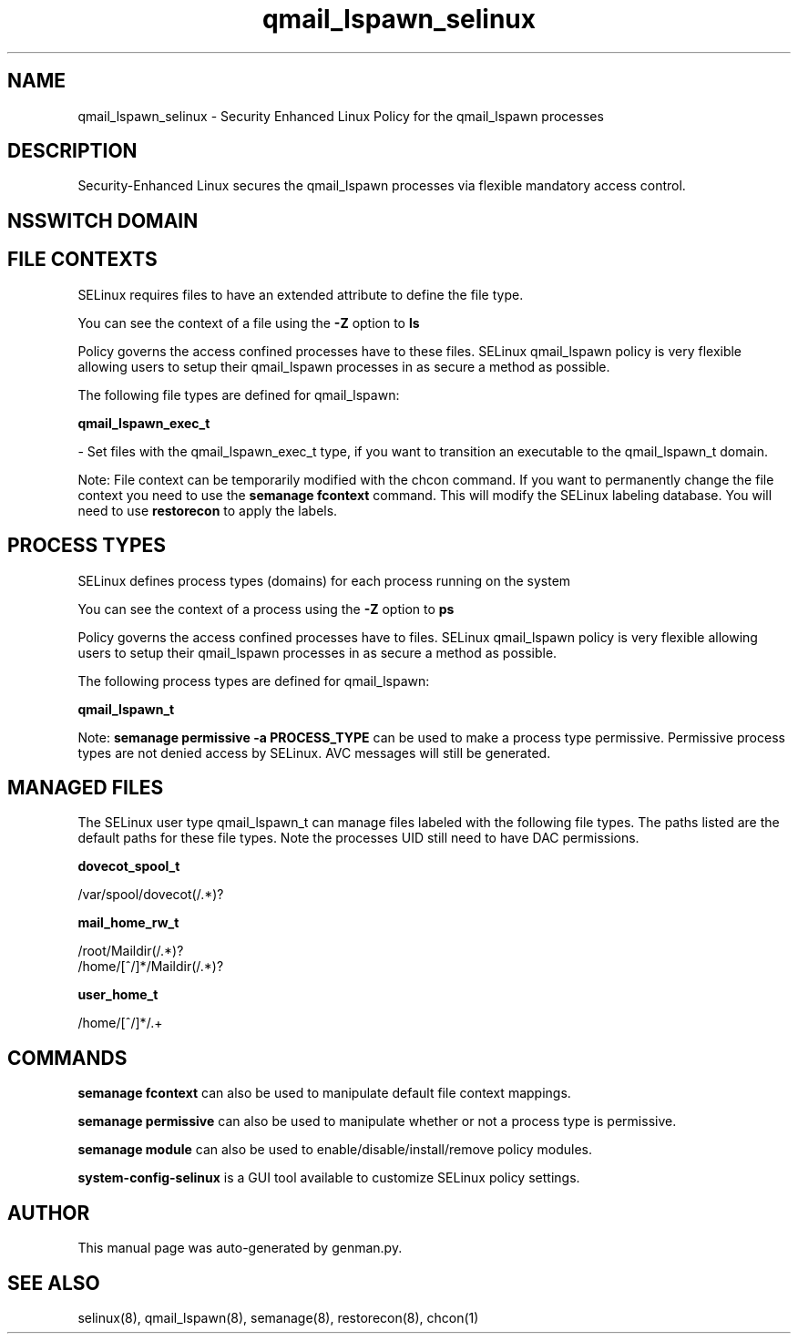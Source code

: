 .TH  "qmail_lspawn_selinux"  "8"  "qmail_lspawn" "dwalsh@redhat.com" "qmail_lspawn SELinux Policy documentation"
.SH "NAME"
qmail_lspawn_selinux \- Security Enhanced Linux Policy for the qmail_lspawn processes
.SH "DESCRIPTION"

Security-Enhanced Linux secures the qmail_lspawn processes via flexible mandatory access
control.  

.SH NSSWITCH DOMAIN

.SH FILE CONTEXTS
SELinux requires files to have an extended attribute to define the file type. 
.PP
You can see the context of a file using the \fB\-Z\fP option to \fBls\bP
.PP
Policy governs the access confined processes have to these files. 
SELinux qmail_lspawn policy is very flexible allowing users to setup their qmail_lspawn processes in as secure a method as possible.
.PP 
The following file types are defined for qmail_lspawn:


.EX
.PP
.B qmail_lspawn_exec_t 
.EE

- Set files with the qmail_lspawn_exec_t type, if you want to transition an executable to the qmail_lspawn_t domain.


.PP
Note: File context can be temporarily modified with the chcon command.  If you want to permanently change the file context you need to use the 
.B semanage fcontext 
command.  This will modify the SELinux labeling database.  You will need to use
.B restorecon
to apply the labels.

.SH PROCESS TYPES
SELinux defines process types (domains) for each process running on the system
.PP
You can see the context of a process using the \fB\-Z\fP option to \fBps\bP
.PP
Policy governs the access confined processes have to files. 
SELinux qmail_lspawn policy is very flexible allowing users to setup their qmail_lspawn processes in as secure a method as possible.
.PP 
The following process types are defined for qmail_lspawn:

.EX
.B qmail_lspawn_t 
.EE
.PP
Note: 
.B semanage permissive -a PROCESS_TYPE 
can be used to make a process type permissive. Permissive process types are not denied access by SELinux. AVC messages will still be generated.

.SH "MANAGED FILES"

The SELinux user type qmail_lspawn_t can manage files labeled with the following file types.  The paths listed are the default paths for these file types.  Note the processes UID still need to have DAC permissions.

.br
.B dovecot_spool_t

	/var/spool/dovecot(/.*)?
.br

.br
.B mail_home_rw_t

	/root/Maildir(/.*)?
.br
	/home/[^/]*/Maildir(/.*)?
.br

.br
.B user_home_t

	/home/[^/]*/.+
.br

.SH "COMMANDS"
.B semanage fcontext
can also be used to manipulate default file context mappings.
.PP
.B semanage permissive
can also be used to manipulate whether or not a process type is permissive.
.PP
.B semanage module
can also be used to enable/disable/install/remove policy modules.

.PP
.B system-config-selinux 
is a GUI tool available to customize SELinux policy settings.

.SH AUTHOR	
This manual page was auto-generated by genman.py.

.SH "SEE ALSO"
selinux(8), qmail_lspawn(8), semanage(8), restorecon(8), chcon(1)
